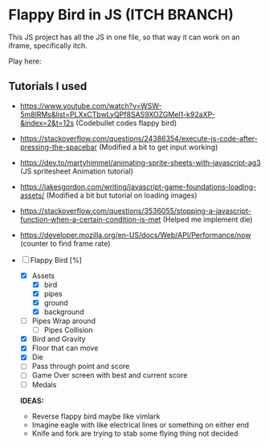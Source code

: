 * Flappy Bird in JS (ITCH BRANCH)
This JS project has all the JS in one file, so that way it can work on an iframe, specifically itch.

Play here: 

** Tutorials I used
- https://www.youtube.com/watch?v=WSW-5m8lRMs&list=PLXxCTbwLyQPf8SAS9XOZGMel1-k92aXP-&index=2&t=12s (Codebullet codes flappy bird)
- https://stackoverflow.com/questions/24386354/execute-js-code-after-pressing-the-spacebar (Modified a bit to get input working)
- https://dev.to/martyhimmel/animating-sprite-sheets-with-javascript-ag3 (JS spritesheet Animation tutorial)
- https://jakesgordon.com/writing/javascript-game-foundations-loading-assets/ (Modified a bit but tutorial on loading images)
- https://stackoverflow.com/questions/3536055/stopping-a-javascript-function-when-a-certain-condition-is-met (Helped me implement die)
- https://developer.mozilla.org/en-US/docs/Web/API/Performance/now (counter to find frame rate)

- [ ] Flappy Bird [%]
  - [X] Assets
    - [X] bird
    - [X] pipes
    - [X] ground
    - [X] background
  - [ ] Pipes Wrap around
    - [ ] Pipes Collision
  - [X] Bird and Gravity
  - [X] Floor that can move
  - [X] Die
  - [ ] Pass through point and score
  - [ ] Game Over screen with best and current score
  - [ ] Medals
  **IDEAS:**
  - Reverse flappy bird maybe like vimlark
  - Imagine eagle with like electrical lines or something on either end
  - Knife and fork are trying to stab some flying thing not decided
